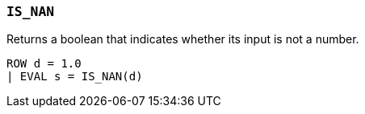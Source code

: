 [[esql-is_nan]]
=== `IS_NAN`
Returns a boolean that indicates whether its input is not a number.

[source,esql]
----
ROW d = 1.0
| EVAL s = IS_NAN(d)
----
